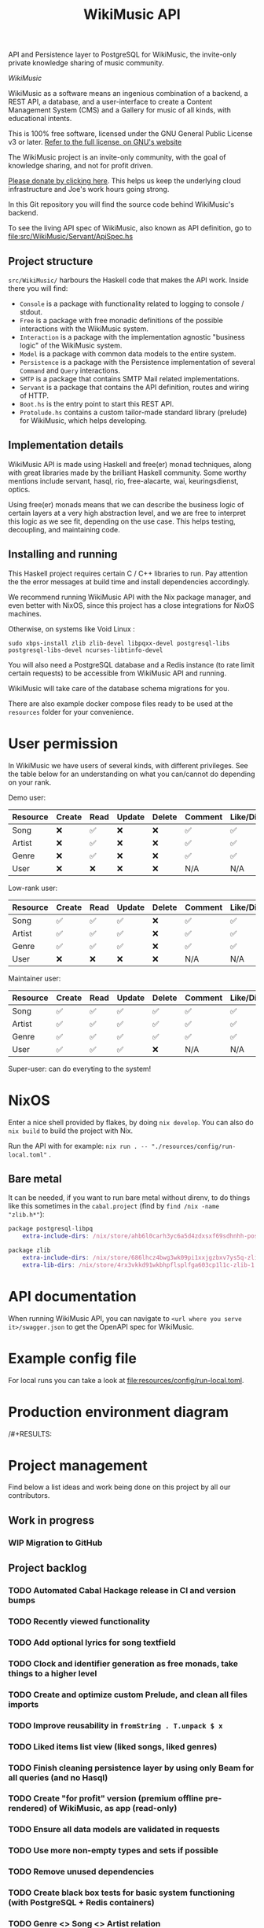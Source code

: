 #+title: WikiMusic API

API and Persistence layer to PostgreSQL for WikiMusic, the invite-only private knowledge sharing of music community.

/WikiMusic/

#+begin_html
<div>
<img src="https://img.shields.io/badge/Haskell-5D4F85?logo=haskell&logoColor=fff&style=plastic" alt="Haskell"/>
<img src="https://img.shields.io/badge/PostgreSQL-4169E1?logo=postgresql&logoColor=fff&style=plastic" alt="PostgreSQL"/>
<img src="https://img.shields.io/badge/GNU%20Emacs-7F5AB6?logo=gnuemacs&logoColor=fff&style=plastic" alt="GNU Emacs"/>
<img src="https://img.shields.io/badge/NixOS-5277C3?logo=nixos&logoColor=fff&style=plastic" alt="NixOS"/>
<img src="https://img.shields.io/badge/Redis-DC382D?logo=redis&logoColor=fff&style=plastic" alt="Redis"/>
</div>
#+end_html


WikiMusic as a software means an ingenious combination of a backend, a REST API, a database, and a user-interface to create a Content Management System (CMS) and a Gallery for music of all kinds, with educational intents.

This is 100% free software, licensed under the GNU General Public License v3 or later.
[[https://www.gnu.org/licenses/gpl-3.0.en.html][Refer to the full license, on GNU's website]]

The WikiMusic project is an invite-only community, with the goal of knowledge sharing, and not for profit driven.

[[https://www.buymeacoffee.com/jjbigorra][Please donate by clicking here]]. This helps us keep the underlying cloud infrastructure and Joe's work hours going strong.

In this Git repository you will find the source code behind WikiMusic's backend.

To see the living API spec of WikiMusic, also known as API definition, go to [[file:src/WikiMusic/Servant/ApiSpec.hs]]

** Project structure

~src/WikiMusic/~ harbours the Haskell code that makes the API work. Inside there you will find:
- ~Console~ is a package with functionality related to logging to console / stdout.
- ~Free~ is a package with free monadic definitions of the possible interactions with the WikiMusic system.
- ~Interaction~ is a package with the implementation agnostic "business logic" of the WikiMusic system.
- ~Model~ is a package with common data models to the entire system.
- ~Persistence~ is a package with the Persistence implementation of several ~Command~ and ~Query~ interactions.
- ~SMTP~ is a package that contains SMTP Mail related implementations.
- ~Servant~ is a package that contains the API definition, routes and wiring of HTTP.
- ~Boot.hs~ is the entry point to start this REST API.
- ~Protolude.hs~ contains a custom tailor-made standard library (prelude) for WikiMusic, which helps developing.

** Implementation details

WikiMusic API is made using Haskell and free(er) monad techniques, along with great libraries made by the brilliant Haskell community. Some worthy mentions include servant, hasql, rio, free-alacarte, wai, keuringsdienst, optics.

Using free(er) monads means that we can describe the business logic of certain layers at a very high abstraction level, and we are free to interpret this logic as we see fit, depending on the use case. This helps testing, decoupling, and maintaining code.

** Installing and running

This Haskell project requires certain C / C++ libraries to run. Pay attention the the error messages at build time and install dependencies accordingly.

We recommend running WikiMusic API with the Nix package manager, and even better with NixOS, since this project has a close integrations for NixOS machines.

Otherwise, on systems like Void Linux :
#+begin_src
sudo xbps-install zlib zlib-devel libpqxx-devel postgresql-libs postgresql-libs-devel ncurses-libtinfo-devel
#+end_src

You will also need a PostgreSQL database and a Redis instance (to rate limit certain requests) to be accessible from WikiMusic API and running.

WikiMusic will take care of the database schema migrations for you.

There are also example docker compose files ready to be used at the ~resources~ folder for your convenience.

* User permission

In WikiMusic we have users of several kinds, with different privileges. See the table below for an understanding on what you can/cannot do depending on your rank.

Demo user:

| Resource | Create | Read | Update | Delete | Comment | Like/Dislike |
|----------+--------+------+--------+--------+---------+--------------|
| Song     | ❌     | ✅   | ❌     | ❌     | ✅      | ✅           |
| Artist   | ❌     | ✅   | ❌     | ❌     | ✅      | ✅           |
| Genre    | ❌     | ✅   | ❌     | ❌     | ✅      | ✅           |
| User     | ❌     | ❌   | ❌     | ❌     | N/A     | N/A          |

Low-rank user:

| Resource | Create | Read | Update | Delete | Comment | Like/Dislike |
|----------+--------+------+--------+--------+---------+--------------|
| Song     | ✅     | ✅   | ✅     | ❌     | ✅      | ✅           |
| Artist   | ✅     | ✅   | ✅     | ❌     | ✅      | ✅           |
| Genre    | ✅     | ✅   | ✅     | ❌     | ✅      | ✅           |
| User     | ❌     | ❌   | ❌     | ❌     | N/A     | N/A          |

Maintainer user:

| Resource | Create | Read | Update | Delete | Comment | Like/Dislike |
|----------+--------+------+--------+--------+---------+--------------|
| Song     | ✅     | ✅   | ✅     | ✅     | ✅      | ✅           |
| Artist   | ✅     | ✅   | ✅     | ✅     | ✅      | ✅           |
| Genre    | ✅     | ✅   | ✅     | ✅     | ✅      | ✅           |
| User     | ✅     | ✅   | ✅     | ❌     | N/A     | N/A          |

Super-user: can do everyting to the system!

* NixOS

Enter a nice shell provided by flakes, by doing ~nix develop~. You can also do ~nix build~ to build the project with Nix.

Run the API with for example: ~nix run . -- "./resources/config/run-local.toml"~ .


** Bare metal

It can be needed, if you want to run bare metal without direnv, to do things like this sometimes in the ~cabal.project~ (find by ~find /nix -name "zlib.h*"~):

#+begin_src nix
package postgresql-libpq
    extra-include-dirs: /nix/store/ahb6l0carh3yc6a5d4zdxsxf69sdhnhh-postgresql-15.4/include

package zlib
    extra-include-dirs: /nix/store/686lhcz4bwg3wk09pi1xxjgzbxv7ys5q-zlib-1.3-dev/include
    extra-lib-dirs: /nix/store/4rx3vkkd91wkbhpflsplfga603cp1l1c-zlib-1.3/lib
#+end_src

* API documentation

When running WikiMusic API, you can navigate to ~<url where you serve it>/swagger.json~ to get the OpenAPI spec for WikiMusic.


* Example config file

For local runs you can take a look at [[file:resources/config/run-local.toml]].

* Production environment diagram

#+begin_src dot :file resources/images/production-env-diagram.png :exports results :mkdirp yes
  digraph prodenv {
  subgraph clusterA {
  fontname="Inter,Helvetica,Arial,sans-serif"
  node [ shape="box", fontname="Inter,Helvetica,Arial,sans-serif" ]
  edge [ fontname="Inter,Helvetica,Arial,sans-serif", arrowhead="rnormal", arrowtail="dot" ]

  I1 [ label="api.wikimusic.jointhefreeworld.org via HTTPS" ]
  I2 [ label="AWS Cloudfront" ]
  I3 [ label="AWS EC2 t3.small instance\nrunning NixOS" ]
  I4 [ label="Haskell + Servant + PostgreSQL + Redis" ]
  I5 [ label="GitLab CI/CD" ]
  I6 [ label="AWS SQS queue" ]


  I1 -> I2;
  I2 -> I3;
  I3 -> I4;
  I5 -> I6;
  I3 -> I6;

  }
  }
#+end_src

/#+RESULTS:
[[file:resources/images/production-env-diagram.png]]


* Project management

Find below a list ideas and work being done on this project by all our contributors.

** Work in progress
*** WIP Migration to GitHub


** Project backlog
*** TODO Automated Cabal Hackage release in CI and version bumps
*** TODO Recently viewed functionality
*** TODO Add optional lyrics for song textfield
*** TODO Clock and identifier generation as free monads, take things to a higher level
*** TODO Create and optimize custom Prelude, and clean all files imports
*** TODO Improve reusability in ~fromString . T.unpack $ x~
*** TODO Liked items list view (liked songs, liked genres)
*** TODO Finish cleaning persistence layer by using only Beam for all queries (and no Hasql)
*** TODO Create "for profit" version (premium offline pre-rendered) of WikiMusic, as app (read-only)
*** TODO Ensure all data models are validated in requests
*** TODO Use more non-empty types and sets if possible
*** TODO Remove unused dependencies
*** TODO Create black box tests for basic system functioning (with PostgreSQL + Redis containers)
*** TODO Genre <> Song <> Artist relation
*** TODO Drop SQL tables of user favourites, since opinions table will be used for it
*** TODO Add forums 
*** TODO Validate and limit size and type of files being uploaded
**** TODO GP5 support (song file upload)
*** TODO extract mail monad, service, templates and views into its own microservices, communicate via grpc if possible, otherwise REST and ensure retries and good logging
*** TODO Prometheus metrics and visualizations, use Grafana in Docker, also in production server
*** TODO wikimusic marketing emails, asking for donation, recommending last added and last edited top 10 items 
*** TODO consider to migrate to SQlite and in memory rate limiting ease testing too
*** TODO fix email, do not expose SMTP credentials on GitHub
